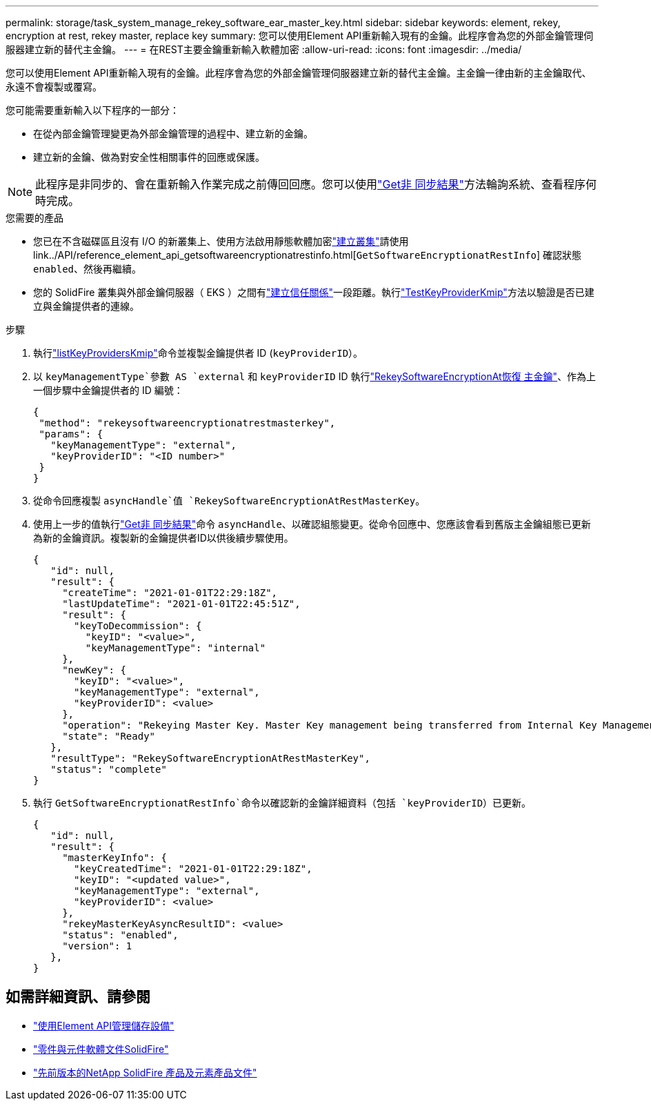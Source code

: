 ---
permalink: storage/task_system_manage_rekey_software_ear_master_key.html 
sidebar: sidebar 
keywords: element, rekey, encryption at rest, rekey master, replace key 
summary: 您可以使用Element API重新輸入現有的金鑰。此程序會為您的外部金鑰管理伺服器建立新的替代主金鑰。 
---
= 在REST主要金鑰重新輸入軟體加密
:allow-uri-read: 
:icons: font
:imagesdir: ../media/


[role="lead"]
您可以使用Element API重新輸入現有的金鑰。此程序會為您的外部金鑰管理伺服器建立新的替代主金鑰。主金鑰一律由新的主金鑰取代、永遠不會複製或覆寫。

您可能需要重新輸入以下程序的一部分：

* 在從內部金鑰管理變更為外部金鑰管理的過程中、建立新的金鑰。
* 建立新的金鑰、做為對安全性相關事件的回應或保護。



NOTE: 此程序是非同步的、會在重新輸入作業完成之前傳回回應。您可以使用link:../api/reference_element_api_getasyncresult.html["Get非 同步結果"]方法輪詢系統、查看程序何時完成。

.您需要的產品
* 您已在不含磁碟區且沒有 I/O 的新叢集上、使用方法啟用靜態軟體加密link:../api/reference_element_api_createcluster.html["建立叢集"]請使用 link../API/reference_element_api_getsoftwareencryptionatrestinfo.html[`GetSoftwareEncryptionatRestInfo`] 確認狀態 `enabled`、然後再繼續。
* 您的 SolidFire 叢集與外部金鑰伺服器（ EKS ）之間有link:../storage/task_system_manage_key_set_up_external_key_management.html["建立信任關係"]一段距離。執行link:../api/reference_element_api_testkeyserverkmip.html["TestKeyProviderKmip"]方法以驗證是否已建立與金鑰提供者的連線。


.步驟
. 執行link:../api/reference_element_api_listkeyserverskmip.html["listKeyProvidersKmip"]命令並複製金鑰提供者 ID (`keyProviderID`）。
. 以 `keyManagementType`參數 AS `external` 和 `keyProviderID` ID 執行link:../api/reference_element_api_rekeysoftwareencryptionatrestmasterkey.html["RekeySoftwareEncryptionAt恢復 主金鑰"]、作為上一個步驟中金鑰提供者的 ID 編號：
+
[listing]
----
{
 "method": "rekeysoftwareencryptionatrestmasterkey",
 "params": {
   "keyManagementType": "external",
   "keyProviderID": "<ID number>"
 }
}
----
. 從命令回應複製 `asyncHandle`值 `RekeySoftwareEncryptionAtRestMasterKey`。
. 使用上一步的值執行link:../api/reference_element_api_getasyncresult.html["Get非 同步結果"]命令 `asyncHandle`、以確認組態變更。從命令回應中、您應該會看到舊版主金鑰組態已更新為新的金鑰資訊。複製新的金鑰提供者ID以供後續步驟使用。
+
[listing]
----
{
   "id": null,
   "result": {
     "createTime": "2021-01-01T22:29:18Z",
     "lastUpdateTime": "2021-01-01T22:45:51Z",
     "result": {
       "keyToDecommission": {
         "keyID": "<value>",
         "keyManagementType": "internal"
     },
     "newKey": {
       "keyID": "<value>",
       "keyManagementType": "external",
       "keyProviderID": <value>
     },
     "operation": "Rekeying Master Key. Master Key management being transferred from Internal Key Management to External Key Management with keyProviderID=<value>",
     "state": "Ready"
   },
   "resultType": "RekeySoftwareEncryptionAtRestMasterKey",
   "status": "complete"
}
----
. 執行 `GetSoftwareEncryptionatRestInfo`命令以確認新的金鑰詳細資料（包括 `keyProviderID`）已更新。
+
[listing]
----
{
   "id": null,
   "result": {
     "masterKeyInfo": {
       "keyCreatedTime": "2021-01-01T22:29:18Z",
       "keyID": "<updated value>",
       "keyManagementType": "external",
       "keyProviderID": <value>
     },
     "rekeyMasterKeyAsyncResultID": <value>
     "status": "enabled",
     "version": 1
   },
}
----


[discrete]
== 如需詳細資訊、請參閱

* link:../api/concept_element_api_about_the_api.html["使用Element API管理儲存設備"]
* https://docs.netapp.com/us-en/element-software/index.html["零件與元件軟體文件SolidFire"]
* https://docs.netapp.com/sfe-122/topic/com.netapp.ndc.sfe-vers/GUID-B1944B0E-B335-4E0B-B9F1-E960BF32AE56.html["先前版本的NetApp SolidFire 產品及元素產品文件"^]

